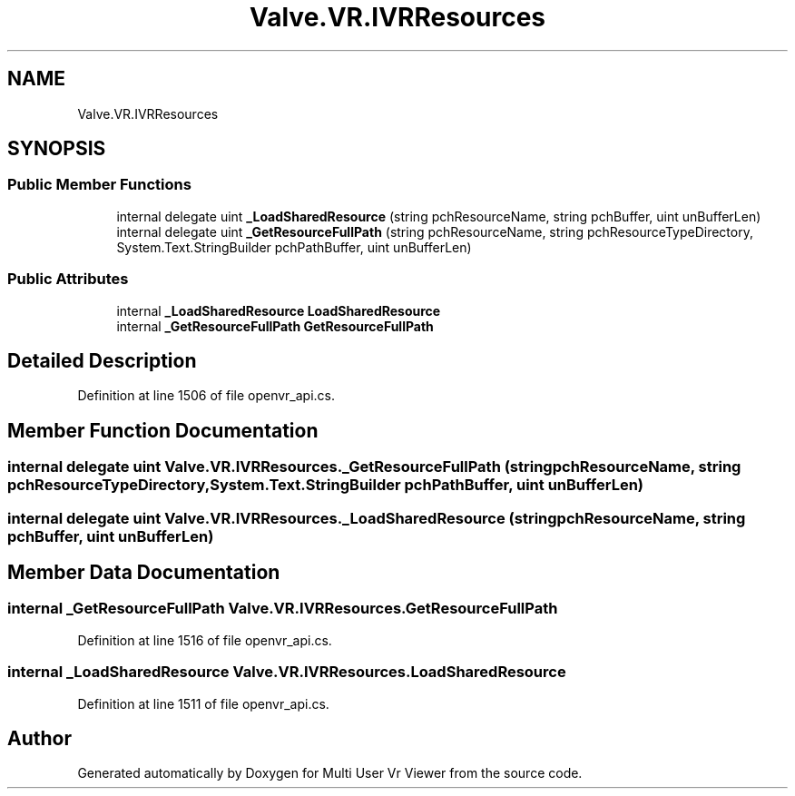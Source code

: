.TH "Valve.VR.IVRResources" 3 "Sat Jul 20 2019" "Version https://github.com/Saurabhbagh/Multi-User-VR-Viewer--10th-July/" "Multi User Vr Viewer" \" -*- nroff -*-
.ad l
.nh
.SH NAME
Valve.VR.IVRResources
.SH SYNOPSIS
.br
.PP
.SS "Public Member Functions"

.in +1c
.ti -1c
.RI "internal delegate uint \fB_LoadSharedResource\fP (string pchResourceName, string pchBuffer, uint unBufferLen)"
.br
.ti -1c
.RI "internal delegate uint \fB_GetResourceFullPath\fP (string pchResourceName, string pchResourceTypeDirectory, System\&.Text\&.StringBuilder pchPathBuffer, uint unBufferLen)"
.br
.in -1c
.SS "Public Attributes"

.in +1c
.ti -1c
.RI "internal \fB_LoadSharedResource\fP \fBLoadSharedResource\fP"
.br
.ti -1c
.RI "internal \fB_GetResourceFullPath\fP \fBGetResourceFullPath\fP"
.br
.in -1c
.SH "Detailed Description"
.PP 
Definition at line 1506 of file openvr_api\&.cs\&.
.SH "Member Function Documentation"
.PP 
.SS "internal delegate uint Valve\&.VR\&.IVRResources\&._GetResourceFullPath (string pchResourceName, string pchResourceTypeDirectory, System\&.Text\&.StringBuilder pchPathBuffer, uint unBufferLen)"

.SS "internal delegate uint Valve\&.VR\&.IVRResources\&._LoadSharedResource (string pchResourceName, string pchBuffer, uint unBufferLen)"

.SH "Member Data Documentation"
.PP 
.SS "internal \fB_GetResourceFullPath\fP Valve\&.VR\&.IVRResources\&.GetResourceFullPath"

.PP
Definition at line 1516 of file openvr_api\&.cs\&.
.SS "internal \fB_LoadSharedResource\fP Valve\&.VR\&.IVRResources\&.LoadSharedResource"

.PP
Definition at line 1511 of file openvr_api\&.cs\&.

.SH "Author"
.PP 
Generated automatically by Doxygen for Multi User Vr Viewer from the source code\&.
